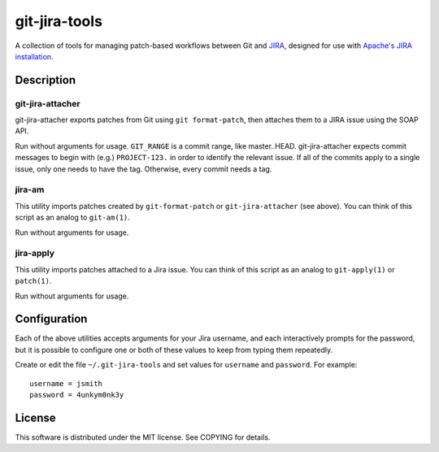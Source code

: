 ==============
git-jira-tools
==============

A collection of tools for managing patch-based workflows between Git
and JIRA_, designed for use with `Apache's JIRA installation`_.

.. _JIRA: http://www.atlassian.com/software/jira/
.. _`Apache's JIRA installation`: https://issues.apache.org/jira/

Description
-----------
git-jira-attacher
~~~~~~~~~~~~~~~~~
git-jira-attacher exports patches from Git using ``git format-patch``,
then attaches them to a JIRA issue using the SOAP API.

Run without arguments for usage.  ``GIT_RANGE`` is a commit range, like
master..HEAD.  git-jira-attacher expects commit messages to begin
with (e.g.) ``PROJECT-123.`` in order to identify the
relevant issue.  If all of the commits apply to a single issue,
only one needs to have the tag.  Otherwise, every commit needs a tag.

jira-am
~~~~~~~
This utility imports patches created by ``git-format-patch`` or
``git-jira-attacher`` (see above). You can think of this script as an
analog to ``git-am(1)``.

Run without arguments for usage.

jira-apply
~~~~~~~~~~
This utility imports patches attached to a Jira issue. You can think of
this script as an analog to ``git-apply(1)`` or ``patch(1)``.

Run without arguments for usage.

Configuration
-------------
Each of the above utilities accepts arguments for your Jira username, and
each interactively prompts for the password, but it is possible to
configure one or both of these values to keep from typing them repeatedly.

Create or edit the file ``~/.git-jira-tools`` and set values for
``username`` and ``password``. For example:

::

  username = jsmith
  password = 4unkym0nk3y

License
-------
This software is distributed under the MIT license.
See COPYING for details.
